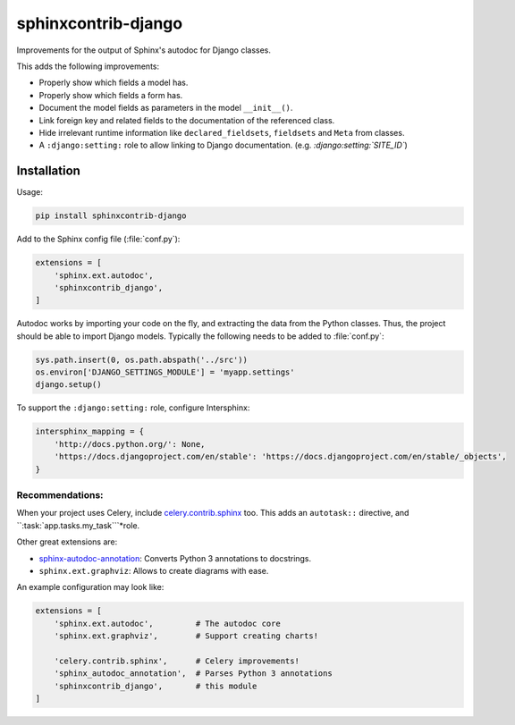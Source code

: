 sphinxcontrib-django
====================

Improvements for the output of Sphinx's autodoc for Django classes.

This adds the following improvements:

* Properly show which fields a model has.
* Properly show which fields a form has.
* Document the model fields as parameters in the model ``__init__()``.
* Link foreign key and related fields to the documentation of the referenced class.
* Hide irrelevant runtime information like ``declared_fieldsets``, ``fieldsets`` and ``Meta`` from classes.
* A ``:django:setting:`` role to allow linking to Django documentation. (e.g. *:django:setting:`SITE_ID`*)


Installation
------------

Usage:

.. code-block:: bash

    pip install sphinxcontrib-django

Add to the Sphinx config file (:file:`conf.py`):

.. code-block:: python

    extensions = [
        'sphinx.ext.autodoc',
        'sphinxcontrib_django',
    ]

Autodoc works by importing your code on the fly, and extracting the data from
the Python classes. Thus, the project should be able to import Django models.
Typically the following needs to be added to :file:`conf.py`:

.. code-block:: python

    sys.path.insert(0, os.path.abspath('../src'))
    os.environ['DJANGO_SETTINGS_MODULE'] = 'myapp.settings'
    django.setup()

To support the ``:django:setting:`` role, configure Intersphinx:

.. code-block:: python

    intersphinx_mapping = {
        'http://docs.python.org/': None,
        'https://docs.djangoproject.com/en/stable': 'https://docs.djangoproject.com/en/stable/_objects',
    }


Recommendations:
~~~~~~~~~~~~~~~~

When your project uses Celery, include `celery.contrib.sphinx`_ too.
This adds an ``autotask::`` directive, and ``:task:\`app.tasks.my_task\```*role.

Other great extensions are:

* sphinx-autodoc-annotation_: Converts Python 3 annotations to docstrings.
* ``sphinx.ext.graphviz``: Allows to create diagrams with ease.

An example configuration may look like:

.. code-block:: python

    extensions = [
        'sphinx.ext.autodoc',         # The autodoc core
        'sphinx.ext.graphviz',        # Support creating charts!

        'celery.contrib.sphinx',      # Celery improvements!
        'sphinx_autodoc_annotation',  # Parses Python 3 annotations
        'sphinxcontrib_django',       # this module
    ]


.. _sphinx-autodoc-annotation: https://github.com/nicolashainaux/sphinx-autodoc-annotation
.. _celery.contrib.sphinx: http://docs.celeryproject.org/en/latest/reference/celery.contrib.sphinx.html


